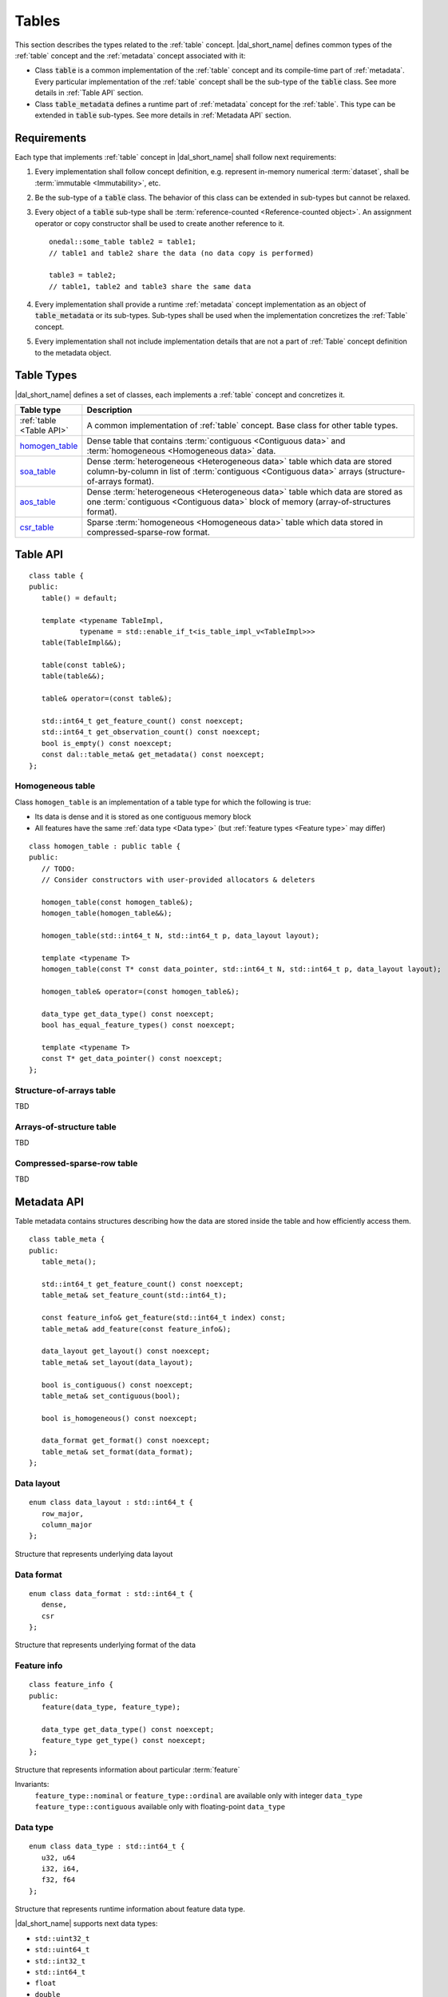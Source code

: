 .. highlight:: cpp

.. _tables:

======
Tables
======

This section describes the types related to the :ref:`table` concept.
|dal_short_name| defines common types of the :ref:`table` concept and the
:ref:`metadata` concept associated with it:

- Class :code:`table` is a common implementation of the :ref:`table`
  concept and its compile-time part of :ref:`metadata`. Every particular
  implementation of the :ref:`table` concept shall be the sub-type of the
  :code:`table` class. See more details in :ref:`Table API` section.

- Class :code:`table_metadata` defines a runtime part of :ref:`metadata` concept
  for the :ref:`table`. This type can be extended in :code:`table` sub-types.
  See more details in :ref:`Metadata API` section.

------------
Requirements
------------

Each type that implements :ref:`table` concept in |dal_short_name| shall
follow next requirements:

1. Every implementation shall follow concept definition, e.g. represent
   in-memory numerical :term:`dataset`, shall be :term:`immutable
   <Immutability>`, etc.

2. Be the sub-type of a :code:`table` class. The behavior of this class can be
   extended in sub-types but cannot be relaxed.

3. Every object of a :code:`table` sub-type shall be :term:`reference-counted
   <Reference-counted object>`. An assignment operator or copy constructor shall
   be used to create another reference to it.
   ::

      onedal::some_table table2 = table1;
      // table1 and table2 share the data (no data copy is performed)

      table3 = table2;
      // table1, table2 and table3 share the same data

4. Every implementation shall provide a runtime :ref:`metadata` concept
   implementation as an object of :code:`table_metadata` or its sub-types.
   Sub-types shall be used when the implementation concretizes the :ref:`Table`
   concept.

5. Every implementation shall not include implementation details that are not a
   part of :ref:`Table` concept definition to the metadata object.

-----------
Table Types
-----------

|dal_short_name| defines a set of classes, each implements a :ref:`table`
concept and concretizes it.

.. list-table::
   :header-rows: 1
   :widths: 10 70

   * - Table type
     - Description
   * - :ref:`table <Table API>`
     - A common implementation of :ref:`table` concept. Base class for other
       table types.
   * - homogen_table_
     - Dense table that contains :term:`contiguous <Contiguous data>` and
       :term:`homogeneous <Homogeneous data>` data.
   * - soa_table_
     - Dense :term:`heterogeneous <Heterogeneous data>` table which data are
       stored column-by-column in list of :term:`contiguous <Contiguous data>`
       arrays (structure-of-arrays format).
   * - aos_table_
     - Dense :term:`heterogeneous <Heterogeneous data>` table which data are
       stored as one :term:`contiguous <Contiguous data>` block of memory
       (array-of-structures format).
   * - csr_table_
     - Sparse :term:`homogeneous <Homogeneous data>` table which data stored in
       compressed-sparse-row format.

.. _Table API:

---------
Table API
---------
::

   class table {
   public:
      table() = default;

      template <typename TableImpl,
               typename = std::enable_if_t<is_table_impl_v<TableImpl>>>
      table(TableImpl&&);

      table(const table&);
      table(table&&);

      table& operator=(const table&);

      std::int64_t get_feature_count() const noexcept;
      std::int64_t get_observation_count() const noexcept;
      bool is_empty() const noexcept;
      const dal::table_meta& get_metadata() const noexcept;
   };

.. namespace:: onedal
.. class:: table

   .. function:: table()

      Creates an empty table with no data and ``table_meta`` constructed by default

   .. function:: table(TableImpl&&)

      Creates a table object using the entity passed as a parameter

      :tparam TableImpl: The class that contains the table's implementation

      Invariants
         | contract ``is_table_impl`` is satisfied

   .. function:: table(const table&)

      Creates new reference object on the table data

   .. function:: table(table&&)

      Moves one table object into another

   .. function:: table& operator=(const table&)

      Sets the current object reference to point to another one

   .. member:: std::int64_t feature_count = 0

      The number of :term:`features <Feature>` :math:`p` in the table.

      Getter
         | ``std::int64_t get_feature_count() const noexcept``

      Invariants
         | ``feature_count >= 0``

   .. member:: std::int64_t observation_count = 0

      The number of :term:`observations <Observation>` :math:`N` in the table.

      Getter
         | ``std::int64_t get_observation_count() const noexcept``

      Invariants
         | ``observation_count >= 0``

   .. member:: bool is_empty = true

      If ``feature_count`` or ``observation_count`` are zero, the
      table is empty.

      Getter
         | ``bool is_empty() const noexcept``

   .. member:: table_meta metadata = table_meta()

      The object that represents data structure inside the table

      Getter
         | ``const dal::table_meta& get_metadata() const noexcept``

      Invariants
         | ``is_empty = false``

.. _homogen_table:

Homogeneous table
-----------------
Class ``homogen_table`` is an implementation of a table type
for which the following is true:

- Its data is dense and it is stored as one contiguous memory block
- All features have the same :ref:`data type <Data type>`
  (but :ref:`feature types <Feature type>` may differ)

::

   class homogen_table : public table {
   public:
      // TODO:
      // Consider constructors with user-provided allocators & deleters

      homogen_table(const homogen_table&);
      homogen_table(homogen_table&&);

      homogen_table(std::int64_t N, std::int64_t p, data_layout layout);

      template <typename T>
      homogen_table(const T* const data_pointer, std::int64_t N, std::int64_t p, data_layout layout);

      homogen_table& operator=(const homogen_table&);

      data_type get_data_type() const noexcept;
      bool has_equal_feature_types() const noexcept;

      template <typename T>
      const T* get_data_pointer() const noexcept;
   };

.. namespace:: onedal
.. class:: homogen_table

   .. function:: homogen_table(const homogen_table&)

      Creates new reference object on the table data

   .. function:: homogen_table(homogen_table&&)

      Moves current reference object into another one

   .. function:: homogen_table(std::int64_t N, std::int64_t p, data_layout layout)

      Creates a homogeneous table of shape :math:`N \times p` with
      default |dal_short_name| allocator

   .. function:: homogen_table(const T* const data_pointer, std::int64_t N, std::int64_t p, data_layout layout)

      :tparam T: The type of pointer to the data

      Creates a homogeneous table of shape :math:`N \times p` with
      the user-defined data. Uses the provided pointer to access data (no copy is performed).

   .. function:: homogen_table& operator=(const homogen_table&)

      Sets the current object reference to point to another

   .. member:: onedal::data_type data_type

      The type of underlying data

      Getter
         | ``data_type get_data_type() const noexcept``

   .. member:: bool feature_types_equal

      Flag that indicates whether or not the `feature_type` fields
      of `metadata` are all equal

      Getter
         | ``bool has_equal_feature_types() const noexcept``

   .. member:: const T* data_pointer

      :tparam T: The type of pointer to the data

      The pointer to underlying data

      Getter
         | ``const T* get_data_pointer() const noexcept``

.. _soa_table:

Structure-of-arrays table
-------------------------
TBD

.. _aos_table:

Arrays-of-structure table
-------------------------
TBD

.. _csr_table:

Compressed-sparse-row table
---------------------------
TBD

.. _Metadata API:

------------
Metadata API
------------
Table metadata contains structures describing how the data
are stored inside the table and how efficiently access them.

::

   class table_meta {
   public:
      table_meta();

      std::int64_t get_feature_count() const noexcept;
      table_meta& set_feature_count(std::int64_t);

      const feature_info& get_feature(std::int64_t index) const;
      table_meta& add_feature(const feature_info&);

      data_layout get_layout() const noexcept;
      table_meta& set_layout(data_layout);

      bool is_contiguous() const noexcept;
      table_meta& set_contiguous(bool);

      bool is_homogeneous() const noexcept;

      data_format get_format() const noexcept;
      table_meta& set_format(data_format);
   };

.. namespace:: onedal
.. class:: table_meta

   .. member:: std::int64_t feature_count = 0

      The number of :term:`features <Feature>` :math:`p` in the table.

      Getter & Setter
         | ``std::int64_t get_feature_count() const noexcept``
         | ``table_meta& set_feature_count(std::int64_t)``

      Invariants
         | ``feature_count >= 0``

   .. member:: feature_info feature

      Information about a particular :term:`feature` in the table

      Getter & Setter
         | ``const feature_info& get_feature(std::int64_t index) const``
         | ``table_meta& add_feature(const feature_info&)``

   .. member:: data_layout layout = data_layout::row_major

      Flag that indicates whether the data is in a row-major or column-major format.

      Getter & Setter
         | ``data_layout get_layout() const noexcept``
         | ``table_meta& set_layout(data_layout)``

   .. member:: bool is_contiguous = true

      Flag that indicates whether the data is stored in contiguous blocks of memory by
      the axis of ``layout``.
      For example, if ``is_contiguous == true`` and ``data_layout`` is ``row_major``,
      the data is stored contiguously in each row.

      Getter & Setter
         | ``bool is_contiguous() const noexcept``
         | ``table_meta& set_contiguous(bool)``

   .. function:: bool is_homogeneous() const noexcept

      Returns true if all features have the same ``data_type``

   .. member:: data_format format = data_format::dense

      Description of the format used for data representation inside the table

      Getter & Setter
         | ``data_format get_format() const noexcept``
         | ``table_meta& set_format(data_format)``

.. _Data layout API:

Data layout
-----------
::

   enum class data_layout : std::int64_t {
      row_major,
      column_major
   };

.. namespace:: onedal
.. class:: data_layout

   Structure that represents underlying data layout

.. _Data format API:

Data format
-----------
::

   enum class data_format : std::int64_t {
      dense,
      csr
   };

.. namespace:: onedal
.. class:: data_format

   Structure that represents underlying format of the data

Feature info
------------
::

   class feature_info {
   public:
      feature(data_type, feature_type);

      data_type get_data_type() const noexcept;
      feature_type get_type() const noexcept;
   };

.. namespace:: onedal
.. class:: feature_info

   Structure that represents information about particular :term:`feature`

   Invariants:
      | ``feature_type::nominal`` or ``feature_type::ordinal``
        are available only with integer ``data_type``
      | ``feature_type::contiguous`` available only with floating-point ``data_type``

.. _Data type:

Data type
---------
::

   enum class data_type : std::int64_t {
      u32, u64
      i32, i64,
      f32, f64
   };

.. namespace:: onedal
.. class:: data_type

   Structure that represents runtime information about feature data type.

   |dal_short_name| supports next data types:

   - ``std::uint32_t``
   - ``std::uint64_t``
   - ``std::int32_t``
   - ``std::int64_t``
   - ``float``
   - ``double``

.. _Feature type:

Feature type
------------
::

   enum class feature_type : std::int64_t {
      nominal,
      ordinal,
      contiguous
   };

.. namespace:: onedal
.. class:: feature_type

   Structure that represents runtime information about feature logical type.

   feature_type::nominal
      Discrete feature type, non-ordered

   feature_type::ordinal
      Discrete feature type, ordered

   feature_type::contiguous
      Contiguous feature type
